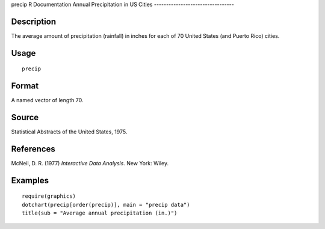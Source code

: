 precip
R Documentation
Annual Precipitation in US Cities
---------------------------------

Description
~~~~~~~~~~~

The average amount of precipitation (rainfall) in inches for each
of 70 United States (and Puerto Rico) cities.

Usage
~~~~~

::

    precip

Format
~~~~~~

A named vector of length 70.

Source
~~~~~~

Statistical Abstracts of the United States, 1975.

References
~~~~~~~~~~

McNeil, D. R. (1977) *Interactive Data Analysis*. New York: Wiley.

Examples
~~~~~~~~

::

    require(graphics)
    dotchart(precip[order(precip)], main = "precip data")
    title(sub = "Average annual precipitation (in.)")


